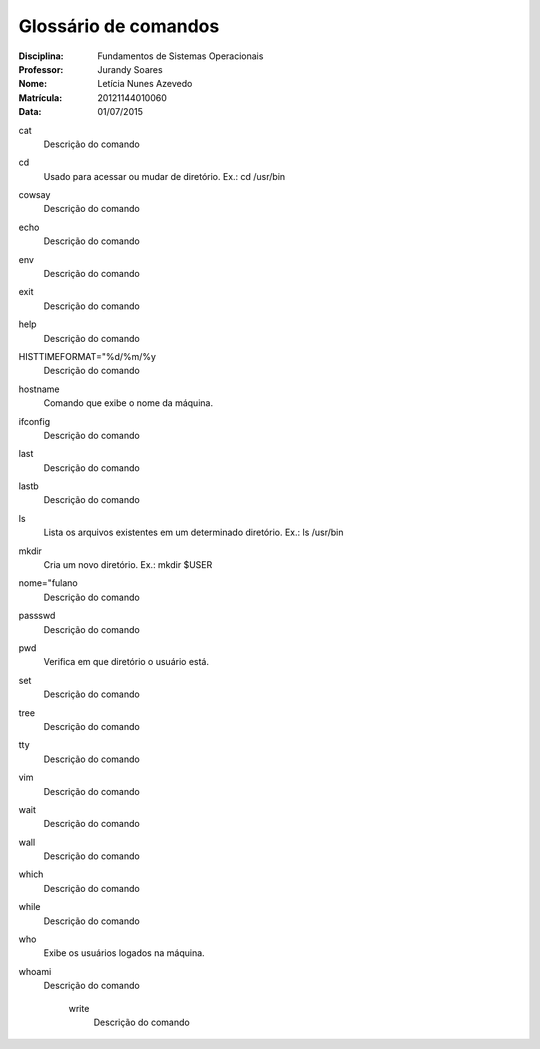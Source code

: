 ======================
Glossário de comandos
======================

:Disciplina: Fundamentos de Sistemas Operacionais
:Professor: Jurandy Soares
:Nome: Letícia Nunes Azevedo  
:Matrícula: 20121144010060
:Data: 01/07/2015

cat
  Descrição do comando


cd
  Usado para acessar ou mudar de diretório. Ex.: cd /usr/bin


cowsay
  Descrição do comando


echo
  Descrição do comando


env
  Descrição do comando


exit
  Descrição do comando


help
  Descrição do comando


HISTTIMEFORMAT="%d/%m/%y
  Descrição do comando


hostname
  Comando que exibe o nome da máquina.


ifconfig
  Descrição do comando


last
  Descrição do comando


lastb
  Descrição do comando


ls
  Lista os arquivos existentes em um determinado diretório. Ex.: ls /usr/bin


mkdir
  Cria um novo diretório. Ex.:  mkdir $USER


nome="fulano
  Descrição do comando


passswd
  Descrição do comando


pwd
  Verifica em que diretório o usuário está.


set
  Descrição do comando


tree
  Descrição do comando


tty
  Descrição do comando


vim
  Descrição do comando


wait
  Descrição do comando


wall
  Descrição do comando


which
  Descrição do comando


while
  Descrição do comando


who
  Exibe os usuários logados na máquina.


whoami
  Descrição do comando


    write
        Descrição do comando

